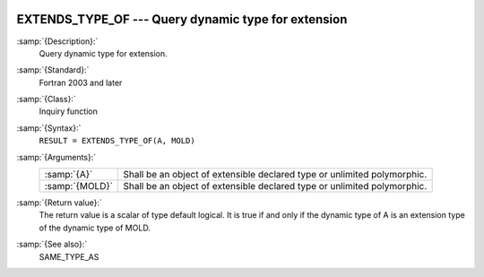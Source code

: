  .. _extends_type_of:

EXTENDS_TYPE_OF ---  Query dynamic type for extension
*****************************************************

.. index:: EXTENDS_TYPE_OF

:samp:`{Description}:`
  Query dynamic type for extension.

:samp:`{Standard}:`
  Fortran 2003 and later

:samp:`{Class}:`
  Inquiry function

:samp:`{Syntax}:`
  ``RESULT = EXTENDS_TYPE_OF(A, MOLD)``

:samp:`{Arguments}:`
  ==============  =================================================
  :samp:`{A}`     Shall be an object of extensible declared type or
                  unlimited polymorphic.
  :samp:`{MOLD}`  Shall be an object of extensible declared type or
                  unlimited polymorphic.
  ==============  =================================================

:samp:`{Return value}:`
  The return value is a scalar of type default logical. It is true if and only if
  the dynamic type of A is an extension type of the dynamic type of MOLD.

:samp:`{See also}:`
  SAME_TYPE_AS

